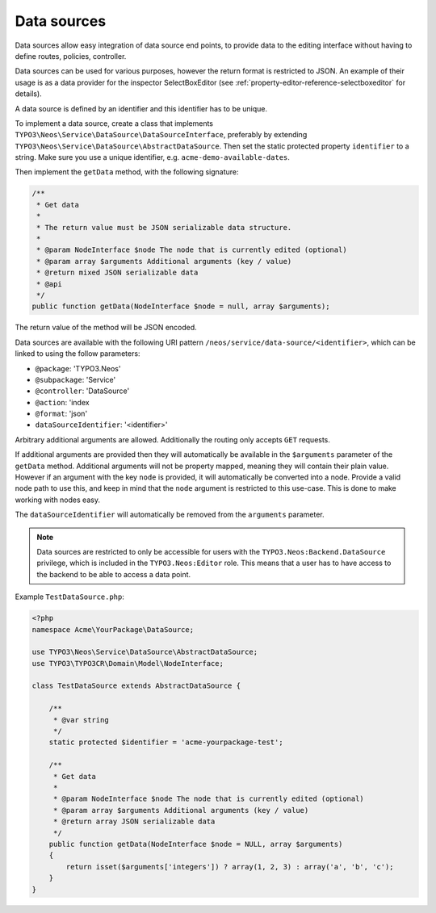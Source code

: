 .. _data-sources:

============
Data sources
============

Data sources allow easy integration of data source end points, to provide data to the editing interface without having
to define routes, policies, controller.

Data sources can be used for various purposes, however the return format is restricted to JSON. An example of their
usage is as a data provider for the inspector SelectBoxEditor (see :ref:`property-editor-reference-selectboxeditor`
for details).

A data source is defined by an identifier and this identifier has to be unique.

To implement a data source, create a class that implements ``TYPO3\Neos\Service\DataSource\DataSourceInterface``,
preferably by extending ``TYPO3\Neos\Service\DataSource\AbstractDataSource``. Then set the static protected
property ``identifier`` to a string. Make sure you use a unique identifier, e.g. ``acme-demo-available-dates``.

Then implement the ``getData`` method, with the following signature:

.. code-block:: php

  /**
   * Get data
   *
   * The return value must be JSON serializable data structure.
   *
   * @param NodeInterface $node The node that is currently edited (optional)
   * @param array $arguments Additional arguments (key / value)
   * @return mixed JSON serializable data
   * @api
   */
  public function getData(NodeInterface $node = null, array $arguments);

The return value of the method will be JSON encoded.

Data sources are available with the following URI pattern ``/neos/service/data-source/<identifier>``, which can be linked to
using the follow parameters:

- ``@package``:    'TYPO3.Neos'
- ``@subpackage``: 'Service'
- ``@controller``: 'DataSource'
- ``@action``:     'index
- ``@format``:     'json'
- ``dataSourceIdentifier``: '<identifier>'

Arbitrary additional arguments are allowed. Additionally the routing only accepts ``GET`` requests.

If additional arguments are provided then they will automatically be available in the ``$arguments`` parameter of the
``getData`` method. Additional arguments will not be property mapped, meaning they will contain their plain value.
However if an argument with the key ``node`` is provided, it will automatically be converted into a node. Provide a
valid node path to use this, and keep in mind that the ``node`` argument is restricted to this use-case. This is done
to make working with nodes easy.

The ``dataSourceIdentifier`` will automatically be removed from the ``arguments`` parameter.

.. note::
  Data sources are restricted to only be accessible for users with the ``TYPO3.Neos:Backend.DataSource`` privilege,
  which is included in the ``TYPO3.Neos:Editor`` role. This means that a user has to have access to the backend to
  be able to access a data point.

Example ``TestDataSource.php``:

.. code-block:: php

  <?php
  namespace Acme\YourPackage\DataSource;

  use TYPO3\Neos\Service\DataSource\AbstractDataSource;
  use TYPO3\TYPO3CR\Domain\Model\NodeInterface;

  class TestDataSource extends AbstractDataSource {

      /**
       * @var string
       */
      static protected $identifier = 'acme-yourpackage-test';

      /**
       * Get data
       *
       * @param NodeInterface $node The node that is currently edited (optional)
       * @param array $arguments Additional arguments (key / value)
       * @return array JSON serializable data
       */
      public function getData(NodeInterface $node = NULL, array $arguments)
      {
          return isset($arguments['integers']) ? array(1, 2, 3) : array('a', 'b', 'c');
      }
  }
